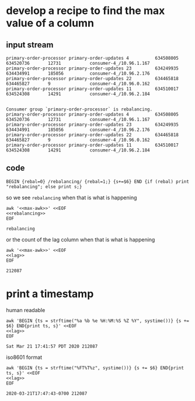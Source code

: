 * develop a recipe to find the max value of a column
** input stream
   #+name: lag
   #+begin_src text
     primary-order-processor primary-order-updates 4          634508005       634520736       12731           consumer-4_/10.96.1.167
     primary-order-processor primary-order-updates 23         634249935       634434991       185056          consumer-4_/10.96.2.176
     primary-order-processor primary-order-updates 22         634465818       634465827       9               consumer-4_/10.96.0.162
     primary-order-processor primary-order-updates 11         634510017       634524308       14291           consumer-4_/10.96.2.184

   #+end_src


   #+name: rebalancing
   #+begin_src text
     Consumer group `primary-order-processor` is rebalancing.
     primary-order-processor primary-order-updates 4          634508005       634520736       12731           consumer-4_/10.96.1.167
     primary-order-processor primary-order-updates 23         634249935       634434991       185056          consumer-4_/10.96.2.176
     primary-order-processor primary-order-updates 22         634465818       634465827       9               consumer-4_/10.96.0.162
     primary-order-processor primary-order-updates 11         634510017       634524308       14291           consumer-4_/10.96.2.184
   #+end_src

** code
   #+name: max-awk
   #+begin_src text
     BEGIN {rebal=0} /rebalancing/ {rebal=1;} {s+=$6} END {if (rebal) print "rebalancing"; else print s;}
   #+end_src

   so we see =rebalancing= when that is what is happening

   #+begin_src shell :results output :noweb yes
     awk '<<max-awk>>' <<EOF
     <<rebalancing>>
     EOF
   #+end_src

   #+RESULTS:
   : rebalancing

   or the count of the lag column when that is what is happening

   #+begin_src shell :results output :noweb yes
     awk '<<max-awk>>' <<EOF
     <<lag>>
     EOF
   #+end_src

   #+RESULTS:
   : 212087

* print a timestamp
  human readable

  #+begin_src shell :results output :noweb yes
    awk 'BEGIN {ts = strftime("%a %b %e %H:%M:%S %Z %Y", systime())} {s += $6} END{print ts, s}' <<EOF
    <<lag>>
    EOF
  #+END_SRC

  #+RESULTS:
  : Sat Mar 21 17:41:57 PDT 2020 212087

  iso8601 format

  #+begin_src shell :results output :noweb yes
    awk 'BEGIN {ts = strftime("%FT%T%z", systime())} {s += $6} END{print ts, s}' <<EOF
    <<lag>>
    EOF
  #+END_SRC

  #+RESULTS:
  : 2020-03-21T17:47:43-0700 212087
